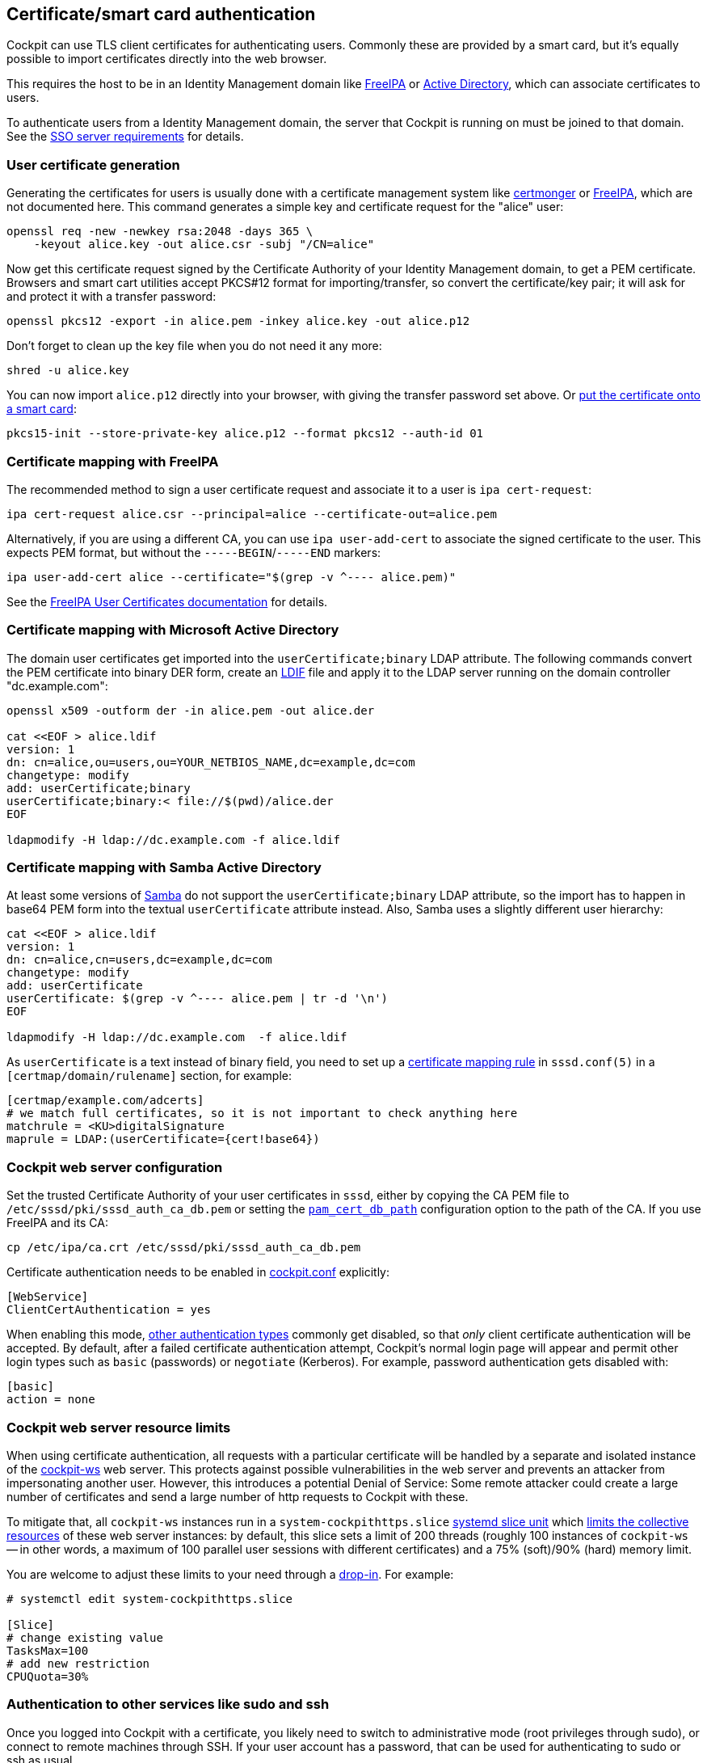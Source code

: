 [[cert-authentication]]
== Certificate/smart card authentication

Cockpit can use TLS client certificates for authenticating users.
Commonly these are provided by a smart card, but it's equally possible
to import certificates directly into the web browser.

This requires the host to be in an Identity Management domain like
https://www.freeipa.org[FreeIPA] or
https://en.wikipedia.org/wiki/Active_Directory[Active Directory], which
can associate certificates to users.

To authenticate users from a Identity Management domain, the server that
Cockpit is running on must be joined to that domain. See the
link:#sso-server[SSO server requirements] for details.

[[certauth-server-cert-generation]]
=== User certificate generation

Generating the certificates for users is usually done with a certificate
management system like https://pagure.io/certmonger[certmonger] or
https://www.freeipa.org/page/PKI[FreeIPA], which are not documented
here. This command generates a simple key and certificate request for
the "alice" user:

....
openssl req -new -newkey rsa:2048 -days 365 \
    -keyout alice.key -out alice.csr -subj "/CN=alice"
....

Now get this certificate request signed by the Certificate Authority of
your Identity Management domain, to get a PEM certificate. Browsers and
smart cart utilities accept PKCS#12 format for importing/transfer, so
convert the certificate/key pair; it will ask for and protect it with a
transfer password:

....
openssl pkcs12 -export -in alice.pem -inkey alice.key -out alice.p12
....

Don't forget to clean up the key file when you do not need it any more:

....
shred -u alice.key
....

You can now import `alice.p12` directly into your browser, with giving
the transfer password set above. Or
https://linux.die.net/man/1/pkcs15-init[put the certificate onto a smart
card]:

....
pkcs15-init --store-private-key alice.p12 --format pkcs12 --auth-id 01
....

[[certauth-server-ipa]]
=== Certificate mapping with FreeIPA

The recommended method to sign a user certificate request and associate
it to a user is `ipa cert-request`:

....
ipa cert-request alice.csr --principal=alice --certificate-out=alice.pem
....

Alternatively, if you are using a different CA, you can use
`ipa user-add-cert` to associate the signed certificate to the user.
This expects PEM format, but without the `-----BEGIN`/`-----END`
markers:

....
ipa user-add-cert alice --certificate="$(grep -v ^---- alice.pem)"
....

See the
https://www.freeipa.org/page/V4/User_Certificates#Feature_Management[FreeIPA
User Certificates documentation] for details.

[[certauth-server-ms-ad]]
=== Certificate mapping with Microsoft Active Directory

The domain user certificates get imported into the
`userCertificate;binary` LDAP attribute. The following commands convert
the PEM certificate into binary DER form, create an
https://ldap.com/ldif-the-ldap-data-interchange-format/[LDIF] file and
apply it to the LDAP server running on the domain controller
"dc.example.com":

....
openssl x509 -outform der -in alice.pem -out alice.der

cat <<EOF > alice.ldif
version: 1
dn: cn=alice,ou=users,ou=YOUR_NETBIOS_NAME,dc=example,dc=com
changetype: modify
add: userCertificate;binary
userCertificate;binary:< file://$(pwd)/alice.der
EOF

ldapmodify -H ldap://dc.example.com -f alice.ldif
....

[[certauth-server-samba-ad]]
=== Certificate mapping with Samba Active Directory

At least some versions of https://www.samba.org/[Samba] do not support
the `userCertificate;binary` LDAP attribute, so the import has to happen
in base64 PEM form into the textual `userCertificate` attribute instead.
Also, Samba uses a slightly different user hierarchy:

....
cat <<EOF > alice.ldif
version: 1
dn: cn=alice,cn=users,dc=example,dc=com
changetype: modify
add: userCertificate
userCertificate: $(grep -v ^---- alice.pem | tr -d '\n')
EOF

ldapmodify -H ldap://dc.example.com  -f alice.ldif
....

As `userCertificate` is a text instead of binary field, you need to set
up a
https://www.mankier.com/5/sssd.conf#Certificate_Mapping_Section[certificate
mapping rule] in `sssd.conf(5)` in a `[certmap/domain/rulename]`
section, for example:

....
[certmap/example.com/adcerts]
# we match full certificates, so it is not important to check anything here
matchrule = <KU>digitalSignature
maprule = LDAP:(userCertificate={cert!base64})
....

[[certauth-server-cockpitconf]]
=== Cockpit web server configuration

Set the trusted Certificate Authority of your user certificates in
`sssd`, either by copying the CA PEM file to
`/etc/sssd/pki/sssd_auth_ca_db.pem` or setting the
https://www.mankier.com/5/sssd.conf#Services_Sections-PAM_configuration_options[`pam_cert_db_path`]
configuration option to the path of the CA. If you use FreeIPA and its
CA:

....
cp /etc/ipa/ca.crt /etc/sssd/pki/sssd_auth_ca_db.pem
....

Certificate authentication needs to be enabled in
link:./cockpit.conf.5.html[cockpit.conf] explicitly:

....
[WebService]
ClientCertAuthentication = yes
....

When enabling this mode,
https://github.com/cockpit-project/cockpit/blob/main/doc/authentication.md[other
authentication types] commonly get disabled, so that _only_ client
certificate authentication will be accepted. By default, after a failed
certificate authentication attempt, Cockpit's normal login page will
appear and permit other login types such as `basic` (passwords) or
`negotiate` (Kerberos). For example, password authentication gets
disabled with:

....
[basic]
action = none
....

[[certauth-server-resourcelimits]]
=== Cockpit web server resource limits

When using certificate authentication, all requests with a particular
certificate will be handled by a separate and isolated instance of the
link:./cockpit-ws.8.html[cockpit-ws] web server. This protects against
possible vulnerabilities in the web server and prevents an attacker from
impersonating another user. However, this introduces a potential Denial
of Service: Some remote attacker could create a large number of
certificates and send a large number of http requests to Cockpit with
these.

To mitigate that, all `cockpit-ws` instances run in a
`system-cockpithttps.slice`
https://www.freedesktop.org/software/systemd/man/systemd.slice.html[systemd
slice unit] which
https://www.freedesktop.org/software/systemd/man/systemd.resource-control.html[limits
the collective resources] of these web server instances: by default,
this slice sets a limit of 200 threads (roughly 100 instances of
`cockpit-ws` -- in other words, a maximum of 100 parallel user sessions
with different certificates) and a 75% (soft)/90% (hard) memory limit.

You are welcome to adjust these limits to your need through a
https://www.freedesktop.org/software/systemd/man/systemd.unit.html[drop-in].
For example:

....
# systemctl edit system-cockpithttps.slice

[Slice]
# change existing value
TasksMax=100
# add new restriction
CPUQuota=30%
....

[[certauth-forwarding]]
=== Authentication to other services like sudo and ssh

Once you logged into Cockpit with a certificate, you likely need to
switch to administrative mode (root privileges through sudo), or connect
to remote machines through SSH. If your user account has a password,
that can be used for authenticating to sudo or ssh as usual.

_Supported with FreeIPA only:_ As an alternative to password
authentication, you can also declare the initial Cockpit certificate
authentication as trusted for authenticating to SSH, sudo, or other
services. For that purpose, Cockpit automatically creates an
https://docs.microsoft.com/en-us/openspecs/windows_protocols/ms-sfu/bde93b0e-f3c9-4ddf-9f44-e1453be7af5a[S4U2Proxy
Kerberos ticket] in the user session:

....
$ klist
Ticket cache: FILE:/run/user/1894000001/cockpit-session-3692.ccache
Default principal: user@EXAMPLE.COM

Valid starting     Expires            Service principal
07/30/21 09:19:06  07/31/21 09:19:06  HTTP/myhost.example.com@EXAMPLE.COM
07/30/21 09:19:06  07/31/21 09:19:06  krbtgt/EXAMPLE.COM@EXAMPLE.COM
    for client HTTP/myhost.example.com@EXAMPLE.COM
....

You can set up
https://www.freeipa.org/page/V4/Service_Constraint_Delegation[constrained
delegation rules] to enumerate which hosts (including its own) that
ticket is trusted to access. For example, if the cockpit session runs on
host `myhost.example.com` and should be trusted to access its own host
(through sudo) and another host `remote.example.com` (through ssh),
create a delegation like this:

....
# a list of target machines which can be accessed by a particular rule
ipa servicedelegationtarget-add cockpit-target
ipa servicedelegationtarget-add-member cockpit-target \
  --principals=host/myhost.example.com@EXAMPLE.COM \
  --principals=host/remote.example.com@EXAMPLE.COM

# allow cockpit sessions (HTTP/ principal) to access that host list
ipa servicedelegationrule-add cockpit-delegation
ipa servicedelegationrule-add-member cockpit-delegation \
  --principals=HTTP/myhost.example.com@EXAMPLE.COM
ipa servicedelegationrule-add-target cockpit-delegation \
  --servicedelegationtargets=cockpit-target
....

In addition, you need to enable GSS (Kerberos) authentication in the
corresponding services.

* For SSH, enable `GSSAPIAuthentication yes` in
https://linux.die.net/man/5/sshd_config[/etc/ssh/sshd_config].
* For sudo, enable `pam_sss_gss` as described in the
https://www.mankier.com/8/pam_sss_gss[manpage]: In
`/etc/sssd/sssd.conf`: Add an entry for your domain:
+
....
[domain/example.com]
pam_gssapi_services = sudo, sudo-i
....
+
In `/etc/pam.d/sudo`, enable the module in the first line:
+
....
auth sufficient pam_sss_gss.so
....

_Caveat:_ The delegated S4U ticket is not yet forwarded to remote SSH
hosts when connecting to them from Cockpit, so authenticating to sudo on
the remote host with that ticket does not work. This will be provided in
a future version.
